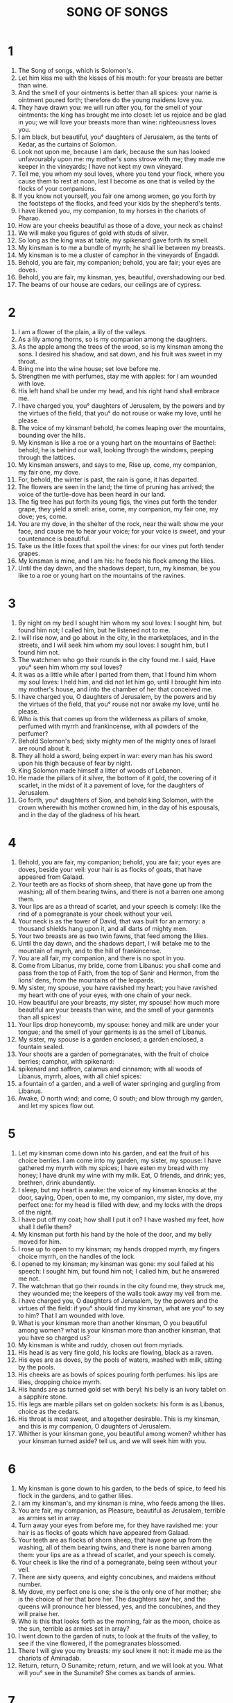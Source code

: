 #+TITLE: SONG OF SONGS
* 1
1. The Song of songs, which is Solomon's.
2. Let him kiss me with the kisses of his mouth: for your breasts are better than wine.
3. And the smell of your ointments is better than all spices: your name is ointment poured forth; therefore do the young maidens love you.
4. They have drawn you: we will run after you, for the smell of your ointments: the king has brought me into closet: let us rejoice and be glad in you; we will love your breasts more than wine: righteousness loves you.
5. I am black, but beautiful, you° daughters of Jerusalem, as the tents of Kedar, as the curtains of Solomon.
6. Look not upon me, because I am dark, because the sun has looked unfavourably upon me: my mother's sons strove with me; they made me keeper in the vineyards; I have not kept my own vineyard.
7. Tell me, you whom my soul loves, where you tend your flock, where you cause them to rest at noon, lest I become as one that is veiled by the flocks of your companions.
8. If you know not yourself, you fair one among women, go you forth by the footsteps of the flocks, and feed your kids by the shepherd's tents.
9. I have likened you, my companion, to my horses in the chariots of Pharao.
10. How are your cheeks beautiful as those of a dove, your neck as chains!
11. We will make you figures of gold with studs of silver.
12. So long as the king was at table, my spikenard gave forth its smell.
13. My kinsman is to me a bundle of myrrh; he shall lie between my breasts.
14. My kinsman is to me a cluster of camphor in the vineyards of Engaddi.
15. Behold, you are fair, my companion; behold, you are fair; your eyes are doves.
16. Behold, you are fair, my kinsman, yes, beautiful, overshadowing our bed.
17. The beams of our house are cedars, our ceilings are of cypress.
* 2
1. I am a flower of the plain, a lily of the valleys.
2. As a lily among thorns, so is my companion among the daughters.
3. As the apple among the trees of the wood, so is my kinsman among the sons. I desired his shadow, and sat down, and his fruit was sweet in my throat.
4. Bring me into the wine house; set love before me.
5. Strengthen me with perfumes, stay me with apples: for I am wounded with love.
6. His left hand shall be under my head, and his right hand shall embrace me.
7. I have charged you, you° daughters of Jerusalem, by the powers and by the virtues of the field, that you° do not rouse or wake my love, until he please.
8. The voice of my kinsman! behold, he comes leaping over the mountains, bounding over the hills.
9. My kinsman is like a roe or a young hart on the mountains of Baethel: behold, he is behind our wall, looking through the windows, peeping through the lattices.
10. My kinsman answers, and says to me, Rise up, come, my companion, my fair one, my dove.
11. For, behold, the winter is past, the rain is gone, it has departed.
12. The flowers are seen in the land; the time of pruning has arrived; the voice of the turtle-dove has been heard in our land.
13. The fig tree has put forth its young figs, the vines put forth the tender grape, they yield a smell: arise, come, my companion, my fair one, my dove; yes, come.
14. You are my dove, in the shelter of the rock, near the wall: show me your face, and cause me to hear your voice; for your voice is sweet, and your countenance is beautiful.
15. Take us the little foxes that spoil the vines: for our vines put forth tender grapes.
16. My kinsman is mine, and I am his: he feeds his flock among the lilies.
17. Until the day dawn, and the shadows depart, turn, my kinsman, be you like to a roe or young hart on the mountains of the ravines.
* 3
1. By night on my bed I sought him whom my soul loves: I sought him, but found him not; I called him, but he listened not to me.
2. I will rise now, and go about in the city, in the marketplaces, and in the streets, and I will seek him whom my soul loves: I sought him, but I found him not.
3. The watchmen who go their rounds in the city found me. I said, Have you° seen him whom my soul loves?
4. It was as a little while after I parted from them, that I found him whom my soul loves: I held him, and did not let him go, until I brought him into my mother's house, and into the chamber of her that conceived me.
5. I have charged you, O daughters of Jerusalem, by the powers and by the virtues of the field, that you° rouse not nor awake my love, until he please.
6. Who is this that comes up from the wilderness as pillars of smoke, perfumed with myrrh and frankincense, with all powders of the perfumer?
7. Behold Solomon's bed; sixty mighty men of the mighty ones of Israel are round about it.
8. They all hold a sword, being expert in war: every man has his sword upon his thigh because of fear by night.
9. King Solomon made himself a litter of woods of Lebanon.
10. He made the pillars of it silver, the bottom of it gold, the covering of it scarlet, in the midst of it a pavement of love, for the daughters of Jerusalem.
11. Go forth, you° daughters of Sion, and behold king Solomon, with the crown wherewith his mother crowned him, in the day of his espousals, and in the day of the gladness of his heart.
* 4
1. Behold, you are fair, my companion; behold, you are fair; your eyes are doves, beside your veil: your hair is as flocks of goats, that have appeared from Galaad.
2. Your teeth are as flocks of shorn sheep, that have gone up from the washing; all of them bearing twins, and there is not a barren one among them.
3. Your lips are as a thread of scarlet, and your speech is comely: like the rind of a pomegranate is your cheek without your veil.
4. Your neck is as the tower of David, that was built for an armory: a thousand shields hang upon it, and all darts of mighty men.
5. Your two breasts are as two twin fawns, that feed among the lilies.
6. Until the day dawn, and the shadows depart, I will betake me to the mountain of myrrh, and to the hill of frankincense.
7. You are all fair, my companion, and there is no spot in you.
8. Come from Libanus, my bride, come from Libanus: you shall come and pass from the top of Faith, from the top of Sanir and Hermon, from the lions' dens, from the mountains of the leopards.
9. My sister, my spouse, you have ravished my heart; you have ravished my heart with one of your eyes, with one chain of your neck.
10. How beautiful are your breasts, my sister, my spouse! how much more beautiful are your breasts than wine, and the smell of your garments than all spices!
11. Your lips drop honeycomb, my spouse: honey and milk are under your tongue; and the smell of your garments is as the smell of Libanus.
12. My sister, my spouse is a garden enclosed; a garden enclosed, a fountain sealed.
13. Your shoots are a garden of pomegranates, with the fruit of choice berries; camphor, with spikenard:
14. spikenard and saffron, calamus and cinnamon; with all woods of Libanus, myrrh, aloes, with all chief spices:
15. a fountain of a garden, and a well of water springing and gurgling from Libanus.
16. Awake, O north wind; and come, O south; and blow through my garden, and let my spices flow out.
* 5
1. Let my kinsman come down into his garden, and eat the fruit of his choice berries. I am come into my garden, my sister, my spouse: I have gathered my myrrh with my spices; I have eaten my bread with my honey; I have drunk my wine with my milk. Eat, O friends, and drink; yes, brethren, drink abundantly.
2. I sleep, but my heart is awake: the voice of my kinsman knocks at the door, saying, Open, open to me, my companion, my sister, my dove, my perfect one: for my head is filled with dew, and my locks with the drops of the night.
3. I have put off my coat; how shall I put it on? I have washed my feet, how shall I defile them?
4. My kinsman put forth his hand by the hole of the door, and my belly moved for him.
5. I rose up to open to my kinsman; my hands dropped myrrh, my fingers choice myrrh, on the handles of the lock.
6. I opened to my kinsman; my kinsman was gone: my soul failed at his speech: I sought him, but found him not; I called him, but he answered me not.
7. The watchman that go their rounds in the city found me, they struck me, they wounded me; the keepers of the walls took away my veil from me.
8. I have charged you, O daughters of Jerusalem, by the powers and the virtues of the field: if you° should find my kinsman, what are you° to say to him? That I am wounded with love.
9. What is your kinsman more than another kinsman, O you beautiful among women? what is your kinsman more than another kinsman, that you have so charged us?
10. My kinsman is white and ruddy, chosen out from myriads.
11. His head is as very fine gold, his locks are flowing, black as a raven.
12. His eyes are as doves, by the pools of waters, washed with milk, sitting by the pools.
13. His cheeks are as bowls of spices pouring forth perfumes: his lips are lilies, dropping choice myrrh.
14. His hands are as turned gold set with beryl: his belly is an ivory tablet on a sapphire stone.
15. His legs are marble pillars set on golden sockets: his form is as Libanus, choice as the cedars.
16. His throat is most sweet, and altogether desirable. This is my kinsman, and this is my companion, O daughters of Jerusalem.
17. Whither is your kinsman gone, you beautiful among women? whither has your kinsman turned aside? tell us, and we will seek him with you.
* 6
1. My kinsman is gone down to his garden, to the beds of spice, to feed his flock in the gardens, and to gather lilies.
2. I am my kinsman's, and my kinsman is mine, who feeds among the lilies.
3. You are fair, my companion, as Pleasure, beautiful as Jerusalem, terrible as armies set in array.
4. Turn away your eyes from before me, for they have ravished me: your hair is as flocks of goats which have appeared from Galaad.
5. Your teeth are as flocks of shorn sheep, that have gone up from the washing, all of them bearing twins, and there is none barren among them: your lips are as a thread of scarlet, and your speech is comely.
6. Your cheek is like the rind of a pomegranate, being seen without your veil.
7. There are sixty queens, and eighty concubines, and maidens without number.
8. My dove, my perfect one is one; she is the only one of her mother; she is the choice of her that bore her. The daughters saw her, and the queens will pronounce her blessed, yes, and the concubines, and they will praise her.
9. Who is this that looks forth as the morning, fair as the moon, choice as the sun, terrible as armies set in array?
10. I went down to the garden of nuts, to look at the fruits of the valley, to see if the vine flowered, if the pomegranates blossomed.
11. There I will give you my breasts: my soul knew it not: it made me as the chariots of Aminadab.
12. Return, return, O Sunamite; return, return, and we will look at you. What will you° see in the Sunamite? She comes as bands of armies.
* 7
1. Your steps are beautiful in shoes, O daughter of the prince: the joints of your thighs are like chains, the work of the craftsman.
2. Your navel is as a turned bowl, not lacking liquor; your belly is as a heap of wheat set about with lilies.
3. Your two breasts are as two twin fawns.
4. Your neck is as an ivory tower; your eyes are as pools in Esebon, by the gates of the daughter of many: your nose is as the tower of Libanus, looking toward Damascus.
5. Your head upon you is as Carmel, and the curls of your hair like scarlet; the king is bound in the galleries.
6. How beautiful are you, and how sweet are you, my love!
7. This is your greatness in your delights: you were made like a palm tree, and your breasts to cluster.
8. I said, I will go up to the palm tree, I will take hold of its high boughs: and now shall your breasts be as clusters of the vine, and the smell of your nose of apples;
9. and your throat as good wine, going well with my kinsman, suiting my lips and teeth.
10. I am my kinsman's, and his desire is toward me.
11. Come, my kinsman, let us go forth into the field; let us lodge in the villages.
12. Let us go early into the vineyards; let us see if the vine has flowered, if the blossoms have appeared, if the pomegranates have blossomed; there will I give you my breasts.
13. The mandrakes have given a smell, and at our doors are all kinds of choice fruits, new and old. O my kinsman, I have kept them for you.
* 8
1. I would that you, O my kinsman, were he that sucked the breasts of my mother; when I found you without, I would kiss you; yes, they should not despise me.
2. I would take you, I would bring you into my mother's house, and into the chamber of her that conceived me; I would make you to drink of spiced wine, of the juice of my pomegranates.
3. His left hand should be under my head, and his right hand should embrace me.
4. I have charged you, you° daughters of Jerusalem, by the virtues of the field, that you° stir not up, nor awake my love, until he please.
5. Who is this that comes up all white, leaning on her kinsman? I raised you up under an apple tree; there your mother brought you forth; there she that bore you brought you forth.
6. Set me as a seal upon your heart, as a seal upon your arm; for love is strong as death; jealousy is cruel as the grave, her shafts are shafts of fire, even the flames thereof.
7. Much water will not be able to quench love, and rivers shall not drown it; if a man would give all his substance for love, men would utterly despise it.
8. Our sister is little, and has no breasts; what shall we do for our sister, in the day wherein she shall be spoken for?
9. If she is a wall, let us build upon her silver bulwarks; and if she is a door, let us carve for her cedar panels.
10. I am a wall, and my breasts are as towers; I was in their eyes as one that found peace.
11. Solomon had a vineyard in Beelamon; he let his vineyard to keepers; every one was to bring for its fruit a thousand pieces of silver.
12. My vineyard, even mine, is before me; Solomon shall have a thousand, and they that keep its fruit two hundred.
13. You that dwell in the gardens, the companions listen to your voice: make me hear it.
14. Away, my kinsman, and be like a doe or a fawn on the mountains of spices.
